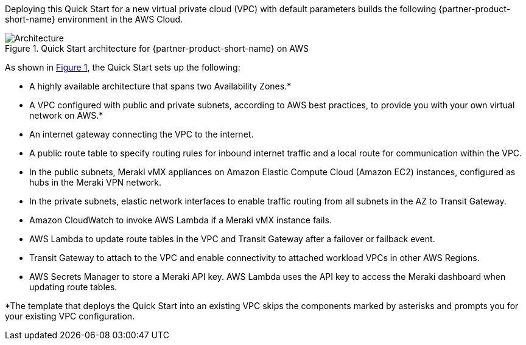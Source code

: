 :xrefstyle: short

Deploying this Quick Start for a new virtual private cloud (VPC) with
default parameters builds the following {partner-product-short-name} environment in the
AWS Cloud.

// Replace this example diagram with your own. Follow our wiki guidelines: https://w.amazon.com/bin/view/AWS_Quick_Starts/Process_for_PSAs/#HPrepareyourarchitecturediagram. Upload your source PowerPoint file to the GitHub {deployment name}/docs/images/ directory in this repo. 

[#architecture1]
.Quick Start architecture for {partner-product-short-name} on AWS
image::../images/cisco-meraki-sd-wan-vmx-architecture-diagram.png[Architecture]

As shown in <<architecture1>>, the Quick Start sets up the following:

* A highly available architecture that spans two Availability Zones.*
* A VPC configured with public and private subnets, according to AWS best practices, to provide you with your own virtual network on AWS.*
* An internet gateway connecting the VPC to the internet.
* A public route table to specify routing rules for inbound internet traffic and a local route for communication within the VPC.
* In the public subnets, Meraki vMX appliances on Amazon Elastic Compute Cloud (Amazon EC2) instances, configured as hubs in the Meraki VPN network.
* In the private subnets, elastic network interfaces to enable traffic routing from all subnets in the AZ to Transit Gateway. 
* Amazon CloudWatch to invoke AWS Lambda if a Meraki vMX instance fails.
* AWS Lambda to update route tables in the VPC and Transit Gateway after a failover or failback event. 
* Transit Gateway to attach to the VPC and enable connectivity to attached workload VPCs in other AWS Regions. 
* AWS Secrets Manager to store a Meraki API key. AWS Lambda uses the API key to access the Meraki dashboard when updating route tables.

[.small]#*The template that deploys the Quick Start into an existing VPC skips the components marked by asterisks and prompts you for your existing VPC configuration.#
